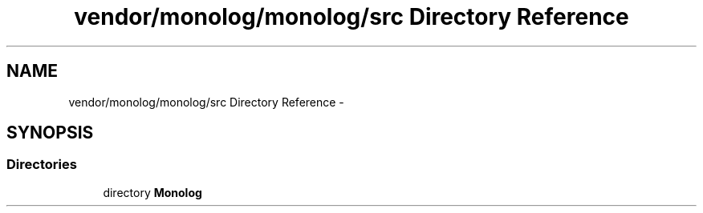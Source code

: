 .TH "vendor/monolog/monolog/src Directory Reference" 3 "Tue Apr 14 2015" "Version 1.0" "VirtualSCADA" \" -*- nroff -*-
.ad l
.nh
.SH NAME
vendor/monolog/monolog/src Directory Reference \- 
.SH SYNOPSIS
.br
.PP
.SS "Directories"

.in +1c
.ti -1c
.RI "directory \fBMonolog\fP"
.br
.in -1c
